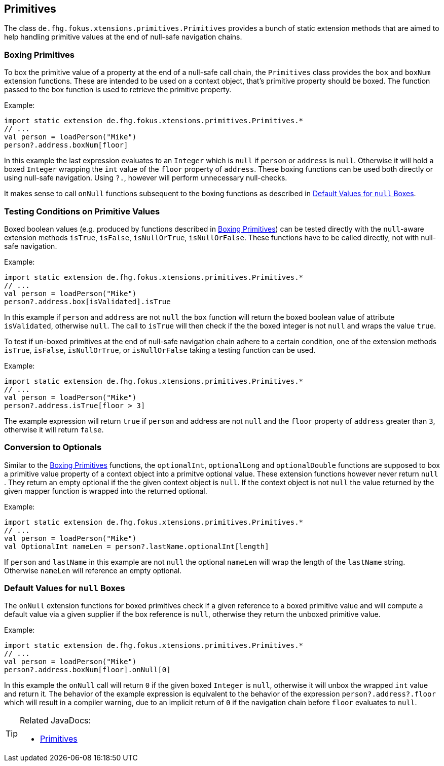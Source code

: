 
== Primitives

The class `de.fhg.fokus.xtensions.primitives.Primitives` provides a bunch of static extension methods 
that are aimed to help handling primitive values at the end of null-safe navigation chains.


=== Boxing Primitives

To box the primitive value of a property at the end of a null-safe call chain, the `Primitives`
class provides the `box` and `boxNum` extension functions. These are intended to be used on 
a context object, that's primitive property should be boxed. The function passed to the box function
is used to retrieve the primitive property.

Example:

[source,xtend]
----
import static extension de.fhg.fokus.xtensions.primitives.Primitives.*
// ...
val person = loadPerson("Mike")
person?.address.boxNum[floor]
----
In this example the last expression evaluates to an `Integer` which is `null` if `person` or `address`
is `null`. Otherwise it will hold a boxed `Integer` wrapping the `int` value of the `floor` property of `address`. 
These boxing functions can be used both directly or using null-safe navigation. Using `?.`, however will perform
unnecessary null-checks.

It makes sense to call `onNull` functions subsequent to the boxing functions as described in <<Default Values for `null` Boxes>>.


=== Testing Conditions on Primitive Values

Boxed boolean values (e.g. produced by functions described in <<Boxing Primitives>>) can be tested 
directly with the `null`-aware extension methods `isTrue`, `isFalse`, `isNullOrTrue`, `isNullOrFalse`.
These functions have to be called directly, not with null-safe navigation.

Example:

[source,xtend]
----
import static extension de.fhg.fokus.xtensions.primitives.Primitives.*
// ...
val person = loadPerson("Mike")
person?.address.box[isValidated].isTrue
----
In this example if `person` and `address` are not `null` the `box` function will
return the boxed boolean value of attribute `isValidated`, otherwise `null`. The 
call to `isTrue` will then check if the the boxed integer is not `null` and wraps the 
value `true`. 


To test if un-boxed primitives at the end of null-safe navigation chain adhere to a certain condition, 
one of the extension methods `isTrue`, `isFalse`, `isNullOrTrue`, or `isNullOrFalse` taking
a testing function can be used.

Example:

[source,xtend]
----
import static extension de.fhg.fokus.xtensions.primitives.Primitives.*
// ...
val person = loadPerson("Mike")
person?.address.isTrue[floor > 3]
----
The example expression will return `true` if `person` and address are not `null` 
and the `floor` property of `address` greater than `3`, otherwise it will return `false`.


=== Conversion to Optionals

Similar to the <<Boxing Primitives>> functions, the `optionalInt`, `optionalLong` and `optionalDouble`
functions are supposed to box a primitive value property of a context object into a primitve optional value. 
These extension functions however never return `null` . They return an empty optional if the the given context object is `null`. 
If the context object is not `null` the value returned by the given mapper function is wrapped into the returned optional.

Example:

[source,xtend]
----
import static extension de.fhg.fokus.xtensions.primitives.Primitives.*
// ...
val person = loadPerson("Mike")
val OptionalInt nameLen = person?.lastName.optionalInt[length]
----
If `person` and `lastName` in this example are not `null` the optional `nameLen`
will wrap the length of the `lastName` string. Otherwise `nameLen` will reference an
empty optional.

=== Default Values for `null` Boxes

The `onNull` extension functions for boxed primitives check if a given reference to a boxed primitive value
and will compute a default value via a given supplier if the box reference is `null`, otherwise they return
the unboxed primitive value.

Example:

[source,xtend]
----
import static extension de.fhg.fokus.xtensions.primitives.Primitives.*
// ...
val person = loadPerson("Mike")
person?.address.boxNum[floor].onNull[0]
----
In this example the `onNull` call will return `0` if the given boxed `Integer` is `null`,
otherwise it will unbox the wrapped `int` value and return it.
The behavior of the example expression is equivalent to the behavior of the expression `person?.address?.floor`  
which will result in a compiler warning, due to an implicit return of `0` if the navigation chain before `floor`
evaluates to `null`.

[TIP]
====
Related JavaDocs:

* https://javadoc.io/page/com.github.fraunhoferfokus.xtensions/de.fhg.fokus.xtensions/latest/de/fhg/fokus/xtensions/Primitives.html[Primitives]
====
